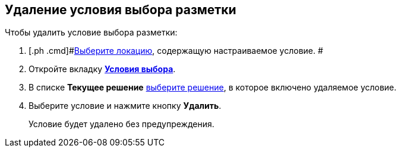 
== Удаление условия выбора разметки

Чтобы удалить условие выбора разметки:

. [.ph .cmd]#xref:locationSelect.adoc[Выберите локацию], содержащую настраиваемое условие. #
. [.ph .cmd]#Откройте вкладку xref:interfaceConditionsTab.adoc[[.keyword .wintitle]*Условия выбора*].#
. [.ph .cmd]#В списке [.ph .uicontrol]*Текущее решение* xref:solutionChangeCurrent.adoc[выберите решение], в которое включено удаляемое условие.#
. [.ph .cmd]#Выберите условие и нажмите кнопку [.ph .uicontrol]*Удалить*.#
+
Условие будет удалено без предупреждения.
